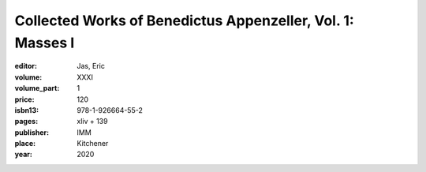 Collected Works of Benedictus Appenzeller, Vol. 1: Masses I
===========================================================

:editor: Jas, Eric
:volume: XXXI
:volume_part: 1
:price: 120
:isbn13: 978-1-926664-55-2
:pages: xliv + 139
:publisher: IMM
:place: Kitchener
:year: 2020
